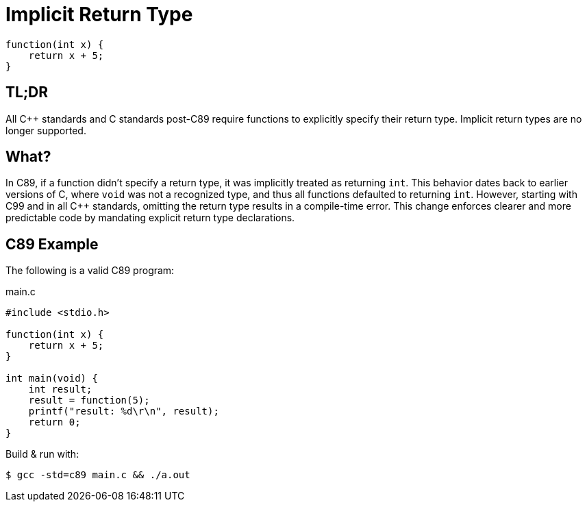 = Implicit Return Type

[source,c,indent=0]
----
function(int x) {
    return x + 5;
}
----

== TL;DR
All {cpp} standards and C standards post-C89 require functions to explicitly specify their return type. Implicit return types are no longer supported.

== What?
In C89, if a function didn't specify a return type, it was implicitly treated as returning `int`. This behavior dates back to earlier versions of C, where `void` was not a recognized type, and thus all functions defaulted to returning `int`. However, starting with C99 and in all {cpp} standards, omitting the return type results in a compile-time error. This change enforces clearer and more predictable code by mandating explicit return type declarations.

== C89 Example
The following is a valid C89 program:

.main.c
[source,c,indent=0]
----
#include <stdio.h>

function(int x) {
    return x + 5;
}

int main(void) {
    int result;
    result = function(5);
    printf("result: %d\r\n", result);
    return 0;
}
----

Build & run with:
[source,bash]
----
$ gcc -std=c89 main.c && ./a.out
----
